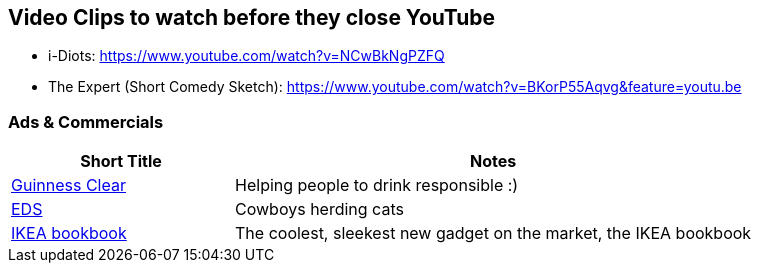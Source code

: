 //
// ============LICENSE_START=======================================================
// Copyright (C) 2018-2019 Sven van der Meer. All rights reserved.
// ================================================================================
// This file is licensed under the Creative Commons Attribution-ShareAlike 4.0 International Public License
// Full license text at https://creativecommons.org/licenses/by-sa/4.0/legalcode
// 
// SPDX-License-Identifier: CC-BY-SA-4.0
// ============LICENSE_END=========================================================
//
// @author Sven van der Meer (vdmeer.sven@mykolab.com)
//

== Video Clips to watch before they close YouTube

* i-Diots: https://www.youtube.com/watch?v=NCwBkNgPZFQ
* The Expert (Short Comedy Sketch): https://www.youtube.com/watch?v=BKorP55Aqvg&feature=youtu.be


=== Ads & Commercials

[cols="30,70", grid=rows, frame=none, %autowidth.stretch, options="header"]
|===
| Short Title | Notes

| link:https://www.youtube.com/watch?v=jAOlODdyYRQ&has_verified=1[Guinness Clear] |
Helping people to drink responsible :)

| link:https://www.youtube.com/watch?v=Pk7yqlTMvp8[EDS] |
Cowboys herding cats

| link:https://www.youtube.com/watch?v=MOXQo7nURs0[IKEA bookbook] |
The coolest, sleekest new gadget on the market, the IKEA bookbook

|===


